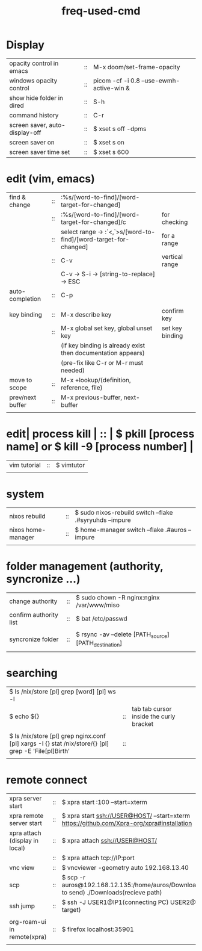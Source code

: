 :PROPERTIES:
:ID:       CD511543-4125-43D6-A902-BC1FF1E0B559
:END:
#+title: freq-used-cmd

* Display
| opacity control in emacs       | :: | M-x doom/set-frame-opacity               |   |
| windows opacity control        | :: | picom -cf -i 0.8 --use-ewmh-active-win & |   |
| show hide folder in dired      | :: | S-h                                      |   |
| command history                | :: | C-r                                      |   |
| screen saver, auto-display-off | :: | $ xset s off -dpms                       |   |
| screen saver on                | :: | $ xset s on                              |   |
| screen saver time set          | :: | $ xset s 600                             |   |

* edit (vim, emacs)
| find & change    | :: | :%s/[word-to-find]/[word-target-for-changed]                     |                 |
|                  | :: | :%s/[word-to-find]/[word-target-for-changed]/c                   | for checking    |
|                  | :: | select range -> :`<,`>s/[word-to-find]/[word-target-for-changed] | for a range     |
|                  | :: | C-v                                                              | vertical range  |
|                  |    | C-v -> S-i -> [string-to-replace] -> ESC                         |                 |
| auto-completion  | :: | C-p                                                              |                 |
|                  |    |                                                                  |                 |
| key binding      | :: | M-x describe key                                                 | confirm key     |
|                  | :: | M-x global set key, global unset key                             | set key binding |
|                  |    | (if key binding is already exist then documentation appears)     |                 |
|                  |    | (pre-fix like C-r or M-r must needed)                            |                 |
| move to scope    | :: | M-x +lookup/(definition, reference, file)                        |                 |
| prev/next buffer | :: | M-x previous-buffer, next-buffer                                 |                 |
|                  |    |                                                                  |                 |

* edit| process kill | :: | $ pkill [process name]  or $ kill -9 [process number] |
| vim tutorial | :: | $ vimtutor                                            |
|              |    |                                                       |
* system
| nixos rebuild      | :: | $ sudo nixos-rebuild switch --flake .#syryuhds --impure |
| nixos home-manager | :: | $ home-manager switch --flake .#auros --impure          |
|                    |    |                                                         |

* folder management (authority, syncronize ...)
| change authority       | :: | $ sudo chown -R nginx:nginx /var/www/miso             |
| confirm authority list | :: | $ bat /etc/passwd                                     |
|                        |    |                                                       |
| syncronize folder      | :: | $ rsync -av --delete [PATH_source] [PATH_destination] |
|                        |    |                                                       |

* searching
| $ ls /nix/store [pl] grep [word] [pl] ws -l                                                           |    |                                         |   |   |
| $ echo ${}                                                                                            | :: | tab tab cursor inside the curly bracket |   |   |
|                                                                                                       |    |                                         |   |   |
| $ ls /nix/store [pl] grep nginx.conf [pl] xargs -I {} stat /nix/store/{} [pl] grep -E 'File[pl]Birth' | :: |                                         |   |   |
|                                                                                                       |    |                                         |   |   |

* remote connect
| xpra server start              | :: | $ xpra start :100 --start=xterm                                                                      |
| xpra remote server start       | :: | $ xpra start ssh://USER@HOST/ --start=xterm  https://github.com/Xpra-org/xpra#installation           |
| xpra attach (display in local) | :: | $ xpra attach ssh://USER@HOST/                                                                       |
|                                | :: | $ xpra attach tcp://IP:port                                                                          |
| vnc view                       | :: | $ vncviewer -geometry auto 192.168.13.40                                                             |
| scp                            | :: | $ scp -r auros@192.168.12.135:/home/auros/Downloads/test.jpg(file to send) ./Downloads(recieve path) |
| ssh jump                       | :: | $ ssh -J USER1@IP1(connecting PC) USER2@IP2(final target)                                            |
|                                |    |                                                                                                      |
| org-roam-ui in remote(xpra)    | :: | $ firefox localhost:35901                                                                            |
|                                |    |                                                                                                      |
